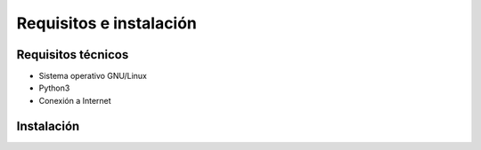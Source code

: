Requisitos e instalación
========================
Requisitos técnicos
-------------------
* Sistema operativo GNU/Linux
* Python3
* Conexión a Internet

Instalación
-----------

